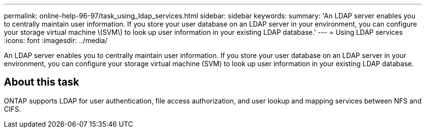 ---
permalink: online-help-96-97/task_using_ldap_services.html
sidebar: sidebar
keywords: 
summary: 'An LDAP server enables you to centrally maintain user information. If you store your user database on an LDAP server in your environment, you can configure your storage virtual machine \(SVM\) to look up user information in your existing LDAP database.'
---
= Using LDAP services
:icons: font
:imagesdir: ../media/

[.lead]
An LDAP server enables you to centrally maintain user information. If you store your user database on an LDAP server in your environment, you can configure your storage virtual machine (SVM) to look up user information in your existing LDAP database.

== About this task

ONTAP supports LDAP for user authentication, file access authorization, and user lookup and mapping services between NFS and CIFS.
